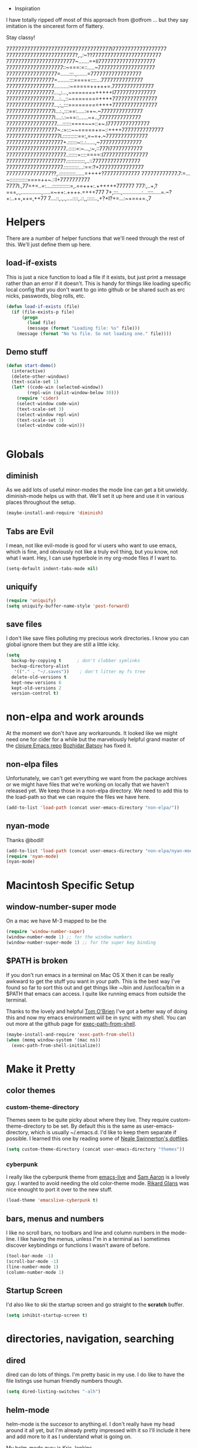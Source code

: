   * Inspiration

I have totally ripped off most of this approach from @otfrom ... but
they say imitation is the sincerest form of flattery.

Stay classy!

77777777777777777777777777777777777I777777777777777777
77777777777777777777777?,.,:~??77777777777777777777777
77777777777777777777777~.......=+II7777777777777777777
7777777777777777777::~===:=::.....~7777777777777777777
77777777777777777=......:::.,.......=77777777777777777
7777777777777777=........:::=====::::...77777777777777
7777777777777777..........:~=====+++++=.77777777777777
7777777777777777....,:...,~=======+++++I77777777777777
7777777777777777....:..,::~========++++777777777777777
7777777777777777...,:,,:::=========++++777777777777777
7777777777777777I...:.,:::==:.....:=+~.~77777777777777
7777777777777777I....:.:~==::......~+..,77777777777777
77777777777777777....::::::====~~=::+~.I77777777777777
77777777777777777~.:=:::~~=====+=~::++++77777777777777
777777777777777777I.::::::::::==:,=~=+.~77777777777777
7777777777777777777+.::::::~::.:......,~77777777777777
77777777777777777777..:::::=:~...,:~,::777I77777777777
77777777777777777777..::::::=::::====:I777777777777777
7777777777777777777?.::::::::::::,..::7777777777777777
7777777777777777777.::::::::::...:==:?+777777777777777
777777777777777??,.:::::::::::......=++++?777777777777
777777777777.7:=...~::::::::::::====++~.::I+7777777777
7777I.,77=+=..=:....::::::::::::=,.==+++:.++++++777777
777:,..+,?===,.,..............,.....=~++:.++++.=+++777
7+,:::..,.............:...::::.....=.~?+:..++,++=,++77
7....::,.,.,....::::,.::,,:::::..,+?+I?+=...:~+==+=.,7


* Helpers

  There are a number of helper functions that we'll need through the
  rest of this. We'll just define them up here.

** load-if-exists

   This is just a nice function to load a file if it exists, but just
   print a message rather than an error if it doesn't. This is handy
   for things like loading specific local config that you don't want
   to go into github or be shared such as erc nicks, passwords, blog
   rolls, etc.

   #+BEGIN_SRC emacs-lisp
     (defun load-if-exists (file)
       (if (file-exists-p file)
           (progn
             (load file)
             (message (format "Loading file: %s" file)))
         (message (format "No %s file. So not loading one." file))))   

   #+END_SRC

** Demo stuff
  #+BEGIN_SRC emacs-lisp
(defun start-demo()
  (interactive)
  (delete-other-windows)
  (text-scale-set 1)
  (let* ((code-win (selected-window))
        (repl-win (split-window-below 30)))
    (require 'cider)
    (select-window code-win)
    (text-scale-set 3)
    (select-window repl-win)
    (text-scale-set 3)
    (select-window code-win)))


  #+END_SRC
* Globals

** diminish

   As we add lots of useful minor-modes the mode line can get a bit
   unwieldy. diminish-mode helps us with that. We'll set it up here
   and use it in various places throughout the setup.

   #+BEGIN_SRC emacs-lisp
     (maybe-install-and-require 'diminish)
   #+END_SRC
   
** Tabs are Evil

   I mean, not like evil-mode is good for vi users who want to use
   emacs, which is fine, and obviously not like a truly evil thing,
   but you know, not what I want. Hey, I can use hyperbole in my
   org-mode files if I want to.

   #+BEGIN_SRC emacs-lisp
     (setq-default indent-tabs-mode nil)
   #+END_SRC

** uniquify

   #+BEGIN_SRC emacs-lisp
     (require 'uniquify)
     (setq uniquify-buffer-name-style 'post-forward)   
   #+END_SRC
 

** save files

I don't like save files polluting my precious work directories. I
know you can global ignore them but they are still a little icky.

   #+BEGIN_SRC emacs-lisp
   (setq
     backup-by-copying t      ; don't clobber symlinks
     backup-directory-alist
      '(("." . "~/.saves"))    ; don't litter my fs tree
     delete-old-versions t
     kept-new-versions 6
     kept-old-versions 2
     version-control t) 
   #+END_SRC

* non-elpa and work arounds

  At the moment we don't have any workarounds. It looked like we might
  need one for cider for a while but the marvelously helpful grand
  master of the [[https://github.com/clojure-emacs][clojure Emacs repo]] [[http://twitter.com/bbatsov][Bozhidar Batsov]] has fixed it.

** non-elpa files

   Unfortunately, we can't get everything we want from the package
   archives or we might have files that we're working on locally that
   we haven't released yet. We keep those in a non-elpa directory. We
   need to add this to the load-path so that we can require the files
   we have here.

   #+BEGIN_SRC emacs-lisp
     (add-to-list 'load-path (concat user-emacs-directory "non-elpa/"))
   #+END_SRC


** nyan-mode

Thanks @bodil!

  #+BEGIN_SRC emacs-lisp
   (add-to-list 'load-path (concat user-emacs-directory "non-elpa/nyan-mode/"))
   (require 'nyan-mode)
   (nyan-mode)

  #+END_SRC
   
* Macintosh Specific Setup

** window-number-super mode

   On a mac we have M-3 mapped to be the

   #+BEGIN_SRC emacs-lisp
     (require 'window-number-super)
     (window-number-mode 1) ;; for the window numbers
     (window-number-super-mode 1) ;; for the super key binding        
   #+END_SRC
   
** $PATH is broken

   If you don't run emacs in a terminal on Mac OS X then it can be
   really awkward to get the stuff you want in your path. This is the
   best way I've found so far to sort this out and get things like
   ~/bin and /usr/loca/bin in a $PATH that emacs can access. I quite
   like running emacs from outside the terminal.

   Thanks to the lovely and helpful [[https://twitter.com/_tobrien][Tom O'Brien]] I've got a better way
   of doing this and now my emacs environment will be in sync with my
   shell. You can out more at the github page for
   [[https://github.com/purcell/exec-path-from-shell][exec-path-from-shell]].

   #+BEGIN_SRC emacs-lisp
     (maybe-install-and-require 'exec-path-from-shell)
     (when (memq window-system '(mac ns))
       (exec-path-from-shell-initialize))
   #+END_SRC

* Make it Pretty

** color themes

*** custom-theme-directory

    Themes seem to be quite picky about where they live. They require
    custom-theme-directory to be set. By default this is the same as
    user-emacs-directory, which is usually ~/.emacs.d. I'd like to
    keep them separate if possible. I learned this one by reading
    some of [[https://github.com/sw1nn/dotfiles][Neale Swinnerton's dotfiles]].

    #+BEGIN_SRC emacs-lisp
      (setq custom-theme-directory (concat user-emacs-directory "themes"))
    #+END_SRC

*** cyberpunk
    
    I really like the cyberpunk theme from [[https://github.com/overtone/emacs-live][emacs-live]] and [[https://twitter.com/samaaron][Sam Aaron]] is
    a lovely guy. I wanted to avoid needing the old color-theme
    mode. [[https://twitter.com/rikardglans][Rikard Glans]] was nice enought to port it over to the new
    stuff.

    #+BEGIN_SRC emacs-lisp
      (load-theme 'emacslive-cyberpunk t)
    #+END_SRC

** bars, menus and numbers

   I like no scroll bars, no toolbars and line and column numbers in
   the mode-line. I like having the menus, unless I"m in a terminal as
   I sometimes discover keybindings or functions I wasn't aware of
   before.

   #+BEGIN_SRC emacs-lisp
     (tool-bar-mode -1)
     (scroll-bar-mode -1)
     (line-number-mode 1)
     (column-number-mode 1)
   #+END_SRC

** Startup Screen

   I'd also like to ski the startup screen and go straight to
   the *scratch* buffer.

   #+BEGIN_SRC emacs-lisp
     (setq inhibit-startup-screen t)
   #+END_SRC

* directories, navigation, searching
** dired

   dired can do lots of things. I'm pretty basic in my use. I do like
   to have the file listings use human friendly numbers though.

   #+BEGIN_SRC emacs-lisp
     (setq dired-listing-switches "-alh")
   #+END_SRC

** helm-mode

   helm-mode is the succesor to anything.el. I don't really have my
   head around it all yet, but I'm already pretty impressed with it so
   I'll include it here and add more to it as I understand what is
   going on.

   My helm-mode guru is [[http://twitter.com/krisajenkins][Kris Jenkins]].
   
   #+BEGIN_SRC emacs-lisp
     (maybe-install-and-require 'helm)
     (helm-mode 1)
   #+END_SRC

   We can diminish how much room helm-mode takes up on the command
   line.

   #+BEGIN_SRC emacs-lisp
     (diminish 'helm-mode)
   #+END_SRC
   
** git

*** magit

    magit is a *fantastic* mode for dealing with git.
    
    #+BEGIN_SRC emacs-lisp
       (maybe-install-and-require 'magit)
    #+END_SRC
    
    I use magit-status a lot. So let's bind it to C-x g.

    #+BEGIN_SRC emacs-lisp
      (global-set-key (kbd "C-x g") 'magit-status)
    #+END_SRC

*** git-gutter-mode+

    It is really nice having +/= in the gutter. I like it more than
    having line numbers and thus I've dumped linum-mode.
    
    #+BEGIN_SRC emacs-lisp
      (maybe-install-and-require 'git-gutter-fringe+)
      (global-git-gutter+-mode t)
    #+END_SRC

    It is also quite nice to be able to navigate a file by he git
    hunks. It makes it a bit easier to see what has changed since the
    last time in the context of the whole file.

    #+BEGIN_SRC emacs-lisp
      (global-set-key (kbd "s-n") 'git-gutter+-next-hunk)
      (global-set-key (kbd "s-p") 'git-gutter+-previous-hunk)
    #+END_SRC

    We can diminish the size of GitGutter in the mode-line

    #+BEGIN_SRC emacs-lisp
      (diminish 'git-gutter+-mode)
    #+END_SRC
    
** ace-jump-mode

   TODO: I don't really know I understand this... too much new.
   Move quickly anywhere in the buffer in 3 keystrokes. We can move
   there with C-c j and back to where we started with C-c k.
   
   #+BEGIN_SRC emacs-lisp
     ;;(maybe-install-and-require 'ace-jump-mode)
     ;;(global-set-key (kbd "C-c j") 'ace-jump-mode)
     ;;(global-set-key (kbd "C-c k") 'ace-jump-mode-pop-mark)
   #+END_SRC
   
* Programming Modes
** prog-mode

   prog-mode and the prog-mode-hook are at the basis of most of the
   programming modes in emacs. If we want something set up for
   everything we should do it here.
   
*** Parentheses
**** Show Them

     We really want to see those parentheses. 
     
     #+BEGIN_SRC emacs-lisp
       (show-paren-mode +1)
     #+END_SRC

**** paredit-mode

     Should I move over to smartparens? Can anyone tell me what is so
     much better about it?

     paredit-mode is a strange one. When you first use it, you will
     hate it. You'll hate the way it won't let you do the things
     you *think* you want to do. Once you get used to it though you
     wonder how you ever did any programming without it.

     #+BEGIN_SRC emacs-lisp
       (maybe-install-and-require 'paredit)
       (diminish 'paredit-mode "()")
       (add-hook 'clojure-mode-hook 'paredit-mode)
     #+END_SRC
     
     TODO: Yes, smartparens at least benefits from being supported :D

*** rainbow-delimiters

    Make those delimiters glow with wacky colors so we can see what is
    going on.

    #+BEGIN_SRC emacs-lisp
      (maybe-install-and-require 'rainbow-delimiters)
      (add-hook 'prog-mode-hook 'rainbow-delimiters-mode)
    #+END_SRC

*** rainbow mode

    If we have a color literal it is really nice to have an idea of
    what it is going to look like. This is *really* useful in things
    like editing CSS files with hex color codes.

    #+BEGIN_SRC emacs-lisp
      (maybe-install-and-require 'rainbow-mode)
      (add-hook 'prog-mode-hook 'rainbow-mode)
      (diminish 'rainbow-mode)
    #+END_SRC

*** highlight-symbol

    I like to see all of the places I'm using the same symbol. This is
    a great visual cue for those times where you've mistyped a variable
    for function name. It isn't quite flymake, but it is handy. It is
    good to see where something is used as well.

    #+BEGIN_SRC emacs-lisp
      (maybe-install-and-require 'highlight-symbol)
      (add-hook 'prog-mode-hook 'highlight-symbol-mode)
    #+END_SRC
    
** lisp modes


*** lisp hooks

    These are the common lisp hooks we want shared across all lisp
    modes.

    #+BEGIN_SRC emacs-lisp
            (setq lisp-hooks (lambda ()
                               (eldoc-mode +1)
                               (diminish 'eldoc-mode)
                               (define-key paredit-mode-map
                                 (kbd "{") 'paredit-open-curly)
                               (define-key paredit-mode-map
                                 (kbd "}") 'paredit-close-curly)))
    #+END_SRC

*** emacs-lisp

**** lisp-mode-hook

     Let's add the lisp mode hook to the emacs-lisp-mode

     #+BEGIN_SRC emacs-lisp
       (add-hook 'emacs-lisp-mode-hook lisp-hooks)
     #+END_SRC

*** clojure

    I do *love* coding in clojure. The tool chain has been evolving
    quite a bit over the last few years.

    Everything has gone from being built only with maven to maven
    being just for core and everything else being done with [[http://leiningen.org/][Leiningen]].

    On the emacs side we've gone from the swank and slime, to nrepl
    and nrepl.el, to now we have nrepl and cider.el. Trying to move to
    cider.el is what caused me to declare .emacs.d bankruptcy this
    time and restructure everything.

    Most of the clojure emacs goodness if available in the github
    repo called [[https://github.com/clojure-emacs][clojure-emacs]].

**** cider
     
     You can get most of the clojure support by just elpa installing
     cider.

     #+BEGIN_SRC emacs-lisp
       (maybe-install-and-require 'cider)

     #+END_SRC
     
     Adding clojure-test-mode is a good idea too. Lots of things out
     there using the built in clojure.test.

     #+BEGIN_SRC emacs-lisp
       (maybe-install-and-require 'clojure-test-mode)     
     #+END_SRC
     
     We'll also want to get our lisp-hooks into our clojurey
     goodness. It would be a shame to not have it here.

     #+BEGIN_SRC emacs-lisp
       (add-hook 'clojure-mode-hook lisp-hooks)
     #+END_SRC

     Have not figured out why this doesn't already happen
     #+BEGIN_SRC
       (add-hook 'clojure-mode-hook' cider-mode)
     #+END_SRC
     
     There are more things that we'll want that are specific to cider
     mode and the cider interaction buffer.

     #+BEGIN_SRC emacs-lisp
       (add-hook 'cider-mode-hook 'cider-turn-on-eldoc-mode)
       (add-hook 'cider-interaction-mode-hook 'cider-turn-on-eldoc-mode)
     #+END_SRC
     
     We also want to save the history of our interactions. There might
     be gold there.

     #+BEGIN_SRC emacs-lisp
       (setq cider-history-file (concat user-emacs-directory "cider-history"))
     #+END_SRC
     
     I also want to be able to navigate to the "-" characters in words.

     #+BEGIN_SRC emacs-lisp
       (add-hook 'cider-mode-hook 'subword-mode)
     #+END_SRC

**** helm and clojure

     Kris Jenkins has a great helm-clojure-headlines that I'd like to
     bind to s-h when in clojure-mode.

     #+BEGIN_SRC emacs-lisp
       (defun helm-clojure-headlines ()
         "Display headlines for the current Clojure file."
         (interactive)
         (helm :sources '(((name . "Clojure Headlines")
                           (volatile)
                           (headline "^[;(]")))))
       
       (add-hook 'clojure-mode-hook
                 (lambda () (local-set-key (kbd "s-h") 'helm-clojure-headlines)))
     #+END_SRC

**** Clojure Cheat Sheet

     It was this helm addon from Kris Jenkins that made me start to
     look at helm. And having the clojure cheat sheet to hand is
     useful.

     I like binding cheatsheets to s-f9.

     #+BEGIN_SRC emacs-lisp
       (maybe-install-and-require 'clojure-cheatsheet)
       (add-hook 'clojure-mode-hook
                 (lambda () (local-set-key [s-f1] 'clojure-cheatsheet)))
     #+END_SRC
     
** puppet
... unfortunately

    #+BEGIN_SRC emacs-lisp
      (maybe-install-and-require 'puppet-mode)
    #+END_SRC

** pastebins

   gist, pastebin, refheap. All good ways of sharing snippets of code
   with people on irc or similar.

*** refheap

    I like [[http://refheap.com][refheap]] and Anthony Grimes seems like a nice guy. And it
    is built in clojure.

    #+BEGIN_SRC emacs-lisp
      (maybe-install-and-require 'refheap)
    #+END_SRC

* Text Modes
** Text Mode Basics

   If we are in a text mode we want flyspell and auto-fill-mode.

   #+BEGIN_SRC emacs-lisp
     (add-hook 'text-mode-hook
               (lambda ()
                       (flyspell-mode 1)
                       (diminish 'flyspell-mode)
                       (auto-fill-mode 1)
                       (diminish 'auto-fill-function)
                       (visual-line-mode 1)))
   #+END_SRC

** org

    I also use org-mode on its own and would like to use it more. I
    used to be a complete planner-mode addict. I've never really
    gotten into org-mode in the same way. Having a way to sync to
    trello and link to my email, magit and everything else keeps
    making me want to try though.

**** fontify

     This is all written in org-mode. It would be good if the source
     code examples were fonitfies according to their major mode.

     #+BEGIN_SRC emacs-lisp
       (setq org-src-fontify-natively t)
     #+END_SRC

**** spelling

     On a Mac we need to tell org-mode to use aspell, which we
     installed using homebrew.

     #+BEGIN_SRC emacs-lisp
       (setq ispell-program-name (executable-find "aspell"))
     #+END_SRC

**** org-headlines

     Just like in [[helm and clojure]] we'd like to be able to look at
     the headlines in org-mode too.
     
     #+BEGIN_SRC emacs-lisp
       (add-hook 'org-mode-hook
                 (lambda () (local-set-key (kbd "s-h") 'helm-org-headlines)))
     #+END_SRC

**** org-cheatsheet

     Having cheatsheets around is handy. Especially for sprawling
     modes like org-mode.

     #+BEGIN_SRC emacs-lisp
       (maybe-install-and-require 'helm-orgcard)
       (add-hook 'org-mode-hook
                        (lambda () (local-set-key [s-f1] 'helm-orgcard)))
     #+END_SRC

** Markdown
Github readmes and the like rely on markdown. I often want to see
what it will look like before I push!
   #+BEGIN_SRC emacs-lisp
       (maybe-install-and-require 'markdown-mode)
   #+END_SRC
* Local Config
** custom.el

   custom.el is great for configuring things through that "gui" in
   emacs, but it is a real pain when it drops junk in your [[../init.el][init.el]] and
   messes up your pretty config and git history and is stuff that you
   don't want to leak out on to github. You can change the location of
   this file though and I like to do this.

   #+BEGIN_SRC emacs-lisp
     (setq custom-file "~/.emacs.d/local/custom.el")
     (load-if-exists custom-file)
   #+END_SRC
* Finishing
  
** emacs-server

   Emacs startup time isn't nearly as much of a problem as it used to
   be. I'm also pretty patient as I've been working with JVM startup
   times over the years.

   However, it is still nice to be able to attach to a running Emacs
   process when we want to. To that end, let's start up an
   emacs-server.

   #+BEGIN_SRC emacs-lisp
     (server-start)
   #+END_SRC

** Finis

   I should really come up with better exhortations than this. The
   stuff that Sam Aaron has in emacs-live I actually find quite
   inspirational. cider.el has similar, though more specifically
   clojurian things to say that I quite like as well.

   However, I've always expected that any sufficiently advanced lisp
   system has probably gained sentience. I think Emacs probably
   qualifies for that.

   Therefore, let's sign off as so...

   #+BEGIN_SRC emacs-lisp
     (message "Cogito ergo sum.")
     (message "Otfrom, October 2013.")
   #+END_SRC

** TODO LIST

+ sync back installed packages  (automate this?)
+ yas-snippets

* ADDD

#+BEGIN_SRC emacs-lisp
(add-to-list 'org-structure-template-alist '("t" "#+TITLE:" ""))

#+END_SRC
